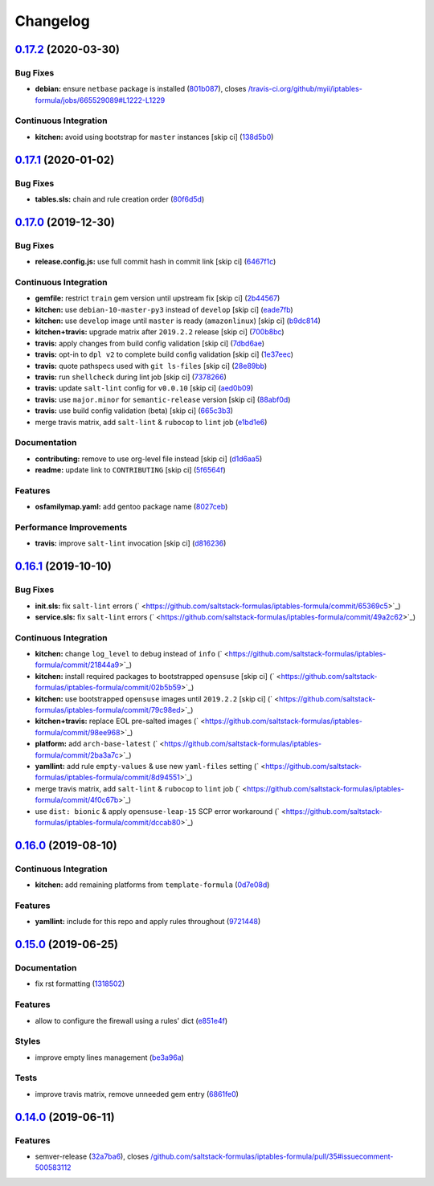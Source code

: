 
Changelog
=========

`0.17.2 <https://github.com/saltstack-formulas/iptables-formula/compare/v0.17.1...v0.17.2>`_ (2020-03-30)
-------------------------------------------------------------------------------------------------------------

Bug Fixes
^^^^^^^^^


* **debian:** ensure ``netbase`` package is installed (\ `801b087 <https://github.com/saltstack-formulas/iptables-formula/commit/801b0879da2771cd60e0842b611572eceb1b5f95>`_\ ), closes `/travis-ci.org/github/myii/iptables-formula/jobs/665529089#L1222-L1229 <https://github.com//travis-ci.org/github/myii/iptables-formula/jobs/665529089/issues/L1222-L1229>`_

Continuous Integration
^^^^^^^^^^^^^^^^^^^^^^


* **kitchen:** avoid using bootstrap for ``master`` instances [skip ci] (\ `138d5b0 <https://github.com/saltstack-formulas/iptables-formula/commit/138d5b05c4fb77820515c3a6dd51dd2f79f8b68c>`_\ )

`0.17.1 <https://github.com/saltstack-formulas/iptables-formula/compare/v0.17.0...v0.17.1>`_ (2020-01-02)
-------------------------------------------------------------------------------------------------------------

Bug Fixes
^^^^^^^^^


* **tables.sls:** chain and rule creation order (\ `80f6d5d <https://github.com/saltstack-formulas/iptables-formula/commit/80f6d5dfb2cd46b644dbdaab1f0cafd040f0ea13>`_\ )

`0.17.0 <https://github.com/saltstack-formulas/iptables-formula/compare/v0.16.1...v0.17.0>`_ (2019-12-30)
-------------------------------------------------------------------------------------------------------------

Bug Fixes
^^^^^^^^^


* **release.config.js:** use full commit hash in commit link [skip ci] (\ `6467f1c <https://github.com/saltstack-formulas/iptables-formula/commit/6467f1ce0b97ca59b1d3c818815d41cf571b16ae>`_\ )

Continuous Integration
^^^^^^^^^^^^^^^^^^^^^^


* **gemfile:** restrict ``train`` gem version until upstream fix [skip ci] (\ `2b44567 <https://github.com/saltstack-formulas/iptables-formula/commit/2b4456745121de4616d8196bd1572acb78f04ea5>`_\ )
* **kitchen:** use ``debian-10-master-py3`` instead of ``develop`` [skip ci] (\ `eade7fb <https://github.com/saltstack-formulas/iptables-formula/commit/eade7fbe10815ad4f9795b0dc262fb5c5e1a2b91>`_\ )
* **kitchen:** use ``develop`` image until ``master`` is ready (\ ``amazonlinux``\ ) [skip ci] (\ `b9dc814 <https://github.com/saltstack-formulas/iptables-formula/commit/b9dc8143688facbec3082ea379e22d87787e6bb4>`_\ )
* **kitchen+travis:** upgrade matrix after ``2019.2.2`` release [skip ci] (\ `700b8bc <https://github.com/saltstack-formulas/iptables-formula/commit/700b8bc85cfa4e44064900fc52d46a6713da9e86>`_\ )
* **travis:** apply changes from build config validation [skip ci] (\ `7dbd6ae <https://github.com/saltstack-formulas/iptables-formula/commit/7dbd6ae0383a4d8e53b0ed187387384eb88a1ed4>`_\ )
* **travis:** opt-in to ``dpl v2`` to complete build config validation [skip ci] (\ `1e37eec <https://github.com/saltstack-formulas/iptables-formula/commit/1e37eec9ebbbf9867fc5fd9c8d5d1ac336f0785f>`_\ )
* **travis:** quote pathspecs used with ``git ls-files`` [skip ci] (\ `28e89bb <https://github.com/saltstack-formulas/iptables-formula/commit/28e89bbe5653f81b07d2f2d72f93d4b667c95905>`_\ )
* **travis:** run ``shellcheck`` during lint job [skip ci] (\ `7378266 <https://github.com/saltstack-formulas/iptables-formula/commit/73782668b6379962cb7fd2e5145dc1ca91848adb>`_\ )
* **travis:** update ``salt-lint`` config for ``v0.0.10`` [skip ci] (\ `aed0b09 <https://github.com/saltstack-formulas/iptables-formula/commit/aed0b095b3b6054e9c157d6e9a3a6e324641904a>`_\ )
* **travis:** use ``major.minor`` for ``semantic-release`` version [skip ci] (\ `88abf0d <https://github.com/saltstack-formulas/iptables-formula/commit/88abf0d062e2fc2a99289a6837da3880660b3f46>`_\ )
* **travis:** use build config validation (beta) [skip ci] (\ `665c3b3 <https://github.com/saltstack-formulas/iptables-formula/commit/665c3b3d18e504f5731ee99ba1dea13e977e7aee>`_\ )
* merge travis matrix, add ``salt-lint`` & ``rubocop`` to ``lint`` job (\ `e1bd1e6 <https://github.com/saltstack-formulas/iptables-formula/commit/e1bd1e6b4f393ce91b903826fb96398877ff8ca4>`_\ )

Documentation
^^^^^^^^^^^^^


* **contributing:** remove to use org-level file instead [skip ci] (\ `d1d6aa5 <https://github.com/saltstack-formulas/iptables-formula/commit/d1d6aa55555c45f27f817ca9cc62470da98e2b27>`_\ )
* **readme:** update link to ``CONTRIBUTING`` [skip ci] (\ `5f6564f <https://github.com/saltstack-formulas/iptables-formula/commit/5f6564f0543181db56c6a3d119ad4a5c98a8a40f>`_\ )

Features
^^^^^^^^


* **osfamilymap.yaml:** add gentoo package name (\ `8027ceb <https://github.com/saltstack-formulas/iptables-formula/commit/8027ceb9715f02b12c8f328c8fefca09819522c2>`_\ )

Performance Improvements
^^^^^^^^^^^^^^^^^^^^^^^^


* **travis:** improve ``salt-lint`` invocation [skip ci] (\ `d816236 <https://github.com/saltstack-formulas/iptables-formula/commit/d816236d53ed3a09b53cd8af69cecdec4f8fe412>`_\ )

`0.16.1 <https://github.com/saltstack-formulas/iptables-formula/compare/v0.16.0...v0.16.1>`_ (2019-10-10)
-------------------------------------------------------------------------------------------------------------

Bug Fixes
^^^^^^^^^


* **init.sls:** fix ``salt-lint`` errors (\ ` <https://github.com/saltstack-formulas/iptables-formula/commit/65369c5>`_\ )
* **service.sls:** fix ``salt-lint`` errors (\ ` <https://github.com/saltstack-formulas/iptables-formula/commit/49a2c62>`_\ )

Continuous Integration
^^^^^^^^^^^^^^^^^^^^^^


* **kitchen:** change ``log_level`` to ``debug`` instead of ``info`` (\ ` <https://github.com/saltstack-formulas/iptables-formula/commit/21844a9>`_\ )
* **kitchen:** install required packages to bootstrapped ``opensuse`` [skip ci] (\ ` <https://github.com/saltstack-formulas/iptables-formula/commit/02b5b59>`_\ )
* **kitchen:** use bootstrapped ``opensuse`` images until ``2019.2.2`` [skip ci] (\ ` <https://github.com/saltstack-formulas/iptables-formula/commit/79c98ed>`_\ )
* **kitchen+travis:** replace EOL pre-salted images (\ ` <https://github.com/saltstack-formulas/iptables-formula/commit/98ee968>`_\ )
* **platform:** add ``arch-base-latest`` (\ ` <https://github.com/saltstack-formulas/iptables-formula/commit/2ba3a7c>`_\ )
* **yamllint:** add rule ``empty-values`` & use new ``yaml-files`` setting (\ ` <https://github.com/saltstack-formulas/iptables-formula/commit/8d94551>`_\ )
* merge travis matrix, add ``salt-lint`` & ``rubocop`` to ``lint`` job (\ ` <https://github.com/saltstack-formulas/iptables-formula/commit/4f0c67b>`_\ )
* use ``dist: bionic`` & apply ``opensuse-leap-15`` SCP error workaround (\ ` <https://github.com/saltstack-formulas/iptables-formula/commit/dccab80>`_\ )

`0.16.0 <https://github.com/saltstack-formulas/iptables-formula/compare/v0.15.0...v0.16.0>`_ (2019-08-10)
-------------------------------------------------------------------------------------------------------------

Continuous Integration
^^^^^^^^^^^^^^^^^^^^^^


* **kitchen:** add remaining platforms from ``template-formula`` (\ `0d7e08d <https://github.com/saltstack-formulas/iptables-formula/commit/0d7e08d>`_\ )

Features
^^^^^^^^


* **yamllint:** include for this repo and apply rules throughout (\ `9721448 <https://github.com/saltstack-formulas/iptables-formula/commit/9721448>`_\ )

`0.15.0 <https://github.com/saltstack-formulas/iptables-formula/compare/v0.14.0...v0.15.0>`_ (2019-06-25)
-------------------------------------------------------------------------------------------------------------

Documentation
^^^^^^^^^^^^^


* fix rst formatting (\ `1318502 <https://github.com/saltstack-formulas/iptables-formula/commit/1318502>`_\ )

Features
^^^^^^^^


* allow to configure the firewall using a rules' dict (\ `e851e4f <https://github.com/saltstack-formulas/iptables-formula/commit/e851e4f>`_\ )

Styles
^^^^^^


* improve empty lines management (\ `be3a96a <https://github.com/saltstack-formulas/iptables-formula/commit/be3a96a>`_\ )

Tests
^^^^^


* improve travis matrix, remove unneeded gem entry (\ `6861fe0 <https://github.com/saltstack-formulas/iptables-formula/commit/6861fe0>`_\ )

`0.14.0 <https://github.com/saltstack-formulas/iptables-formula/compare/v0.13.0...v0.14.0>`_ (2019-06-11)
-------------------------------------------------------------------------------------------------------------

Features
^^^^^^^^


* semver-release (\ `32a7ba6 <https://github.com/saltstack-formulas/iptables-formula/commit/32a7ba6>`_\ ), closes `/github.com/saltstack-formulas/iptables-formula/pull/35#issuecomment-500583112 <https://github.com//github.com/saltstack-formulas/iptables-formula/pull/35/issues/issuecomment-500583112>`_
